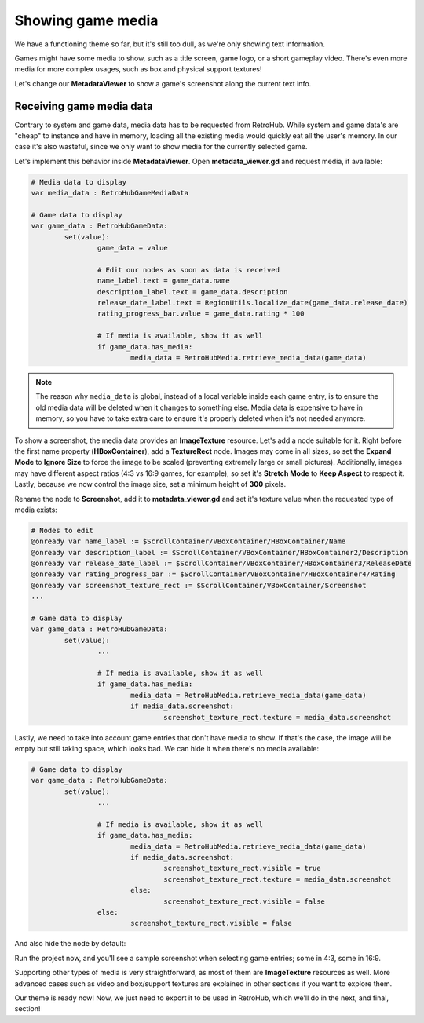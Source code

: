 Showing game media
==================

We have a functioning theme so far, but it's still too dull, as we're only showing text information.

Games might have some media to show, such as a title screen, game logo, or a short gameplay video. There's even more media for more complex usages, such as box and physical support textures!

Let's change our **MetadataViewer** to show a game's screenshot along the current text info.

Receiving game media data
-------------------------

Contrary to system and game data, media data has to be requested from RetroHub. While system and game data's are "cheap" to instance and have in memory, loading all the existing media would quickly eat all the user's memory. In our case it's also wasteful, since we only want to show media for the currently selected game.

Let's implement this behavior inside **MetadataViewer**. Open **metadata_viewer.gd** and request media, if available:

.. code-block:: gdscript

	# Media data to display
	var media_data : RetroHubGameMediaData

	# Game data to display
	var game_data : RetroHubGameData:
		set(value):
			game_data = value
			
			# Edit our nodes as soon as data is received
			name_label.text = game_data.name
			description_label.text = game_data.description
			release_date_label.text = RegionUtils.localize_date(game_data.release_date)
			rating_progress_bar.value = game_data.rating * 100

			# If media is available, show it as well
			if game_data.has_media:
				media_data = RetroHubMedia.retrieve_media_data(game_data)

.. note::
	The reason why ``media_data`` is global, instead of a local variable inside each game entry, is to ensure the old media data will be deleted when it changes to something else. Media data is expensive to have in memory, so you have to take extra care to ensure it's properly deleted when it's not needed anymore.

To show a screenshot, the media data provides an **ImageTexture** resource. Let's add a node suitable for it. Right before the first name property (**HBoxContainer**), add a **TextureRect** node. Images may come in all sizes, so set the **Expand Mode** to **Ignore Size** to force the image to be scaled (preventing extremely large or small pictures). Additionally, images may have different aspect ratios (4:3 vs 16:9 games, for example), so set it's **Stretch Mode** to **Keep Aspect** to respect it. Lastly, because we now control the image size, set a minimum height of **300** pixels.

.. image:: assets/06-addingmedia_screenshotsettings.png

Rename the node to **Screenshot**, add it to **metadata_viewer.gd** and set it's texture value when the requested type of media exists:

.. code-block:: gdscript

	# Nodes to edit
	@onready var name_label := $ScrollContainer/VBoxContainer/HBoxContainer/Name
	@onready var description_label := $ScrollContainer/VBoxContainer/HBoxContainer2/Description
	@onready var release_date_label := $ScrollContainer/VBoxContainer/HBoxContainer3/ReleaseDate
	@onready var rating_progress_bar := $ScrollContainer/VBoxContainer/HBoxContainer4/Rating
	@onready var screenshot_texture_rect := $ScrollContainer/VBoxContainer/Screenshot
	...

	# Game data to display
	var game_data : RetroHubGameData:
		set(value):
			...

			# If media is available, show it as well
			if game_data.has_media:
				media_data = RetroHubMedia.retrieve_media_data(game_data)
				if media_data.screenshot:
					screenshot_texture_rect.texture = media_data.screenshot


Lastly, we need to take into account game entries that don't have media to show. If that's the case, the image will be empty but still taking space, which looks bad. We can hide it when there's no media available:

.. code-block:: gdscript

	# Game data to display
	var game_data : RetroHubGameData:
		set(value):
			...

			# If media is available, show it as well
			if game_data.has_media:
				media_data = RetroHubMedia.retrieve_media_data(game_data)
				if media_data.screenshot:
					screenshot_texture_rect.visible = true
					screenshot_texture_rect.texture = media_data.screenshot
				else:
					screenshot_texture_rect.visible = false
			else:
				screenshot_texture_rect.visible = false

And also hide the node by default:

.. image:: assets/06-addingmedia_screenshotstructure.png

Run the project now, and you'll see a sample screenshot when selecting game entries; some in 4:3, some in 16:9.

.. image:: assets/06-addingmedia_finalresult.png

Supporting other types of media is very straightforward, as most of them are **ImageTexture** resources as well. More advanced cases such as video and box/support textures are explained in other sections if you want to explore them.

Our theme is ready now! Now, we just need to export it to be used in RetroHub, which we'll do in the next, and final, section!
